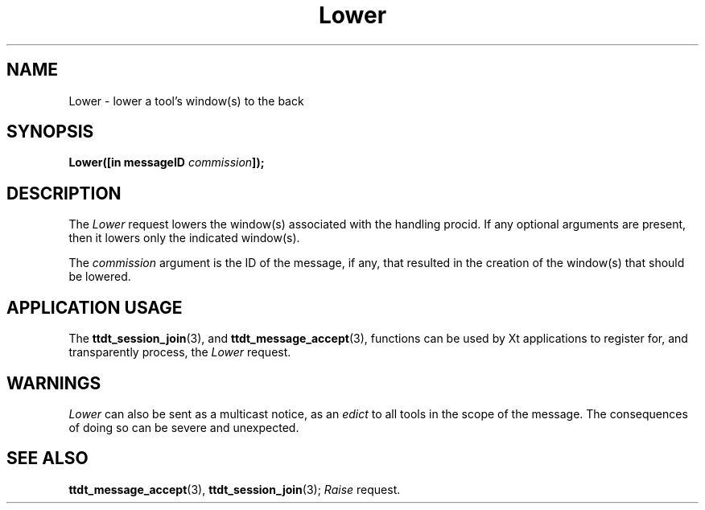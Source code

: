 .TH Lower 4 "1 March 1996" "ToolTalk 1.3" "Desktop Services Message Sets"
.\" CDE Common Source Format, Version 1.0.0
.\" (c) Copyright 1993, 1994 Hewlett-Packard Company
.\" (c) Copyright 1993, 1994 International Business Machines Corp.
.\" (c) Copyright 1993, 1994 Sun Microsystems, Inc.
.\" (c) Copyright 1993, 1994 Novell, Inc.
.BH "1 March 1996" 
.IX "Lower.4" "" "Lower.4" "" 
.SH NAME
Lower \- lower a tool's window(s) to the back
.SH SYNOPSIS
.ft 3
.nf
.ta \w@Lower(@u
Lower([in messageID \f2commission\fP]);
.PP
.fi
.SH DESCRIPTION
The
.I Lower
request
lowers the window(s) associated with the handling procid.
If any optional arguments are present, then it
lowers only the indicated window(s).
.PP
The
.I commission
argument
is the ID of the message, if any, that resulted in the creation
of the window(s) that should be lowered.
.SH "APPLICATION USAGE"
The
.BR ttdt_session_join (3),
and
.BR ttdt_message_accept (3),
functions can be used by Xt applications to register for,
and transparently process, the
.I Lower
request.
.SH WARNINGS
.I Lower
can also be sent as a multicast notice, as an
.I edict
to all tools in the scope of the message.
The consequences of doing so can be severe and unexpected.
.SH "SEE ALSO"
.na
.BR ttdt_message_accept (3),
.BR ttdt_session_join (3);
.I Raise
request.

